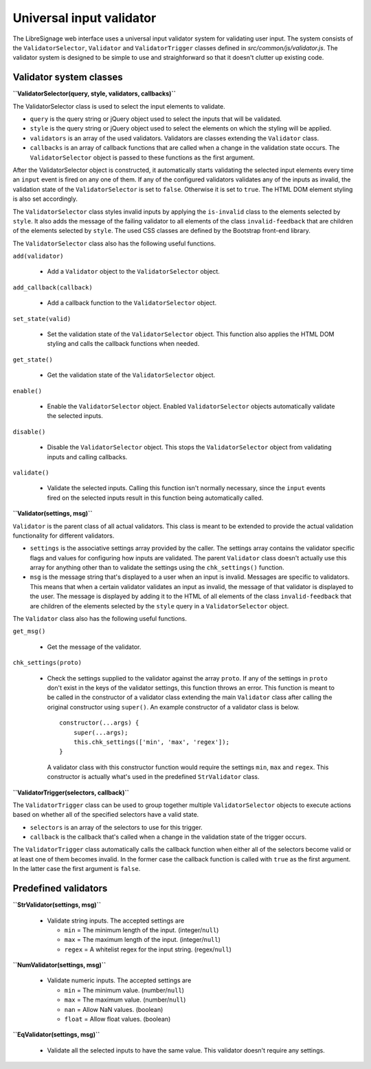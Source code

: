 Universal input validator
#########################

The LibreSignage web interface uses a universal input validator
system for validating user input. The system consists of the
``ValidatorSelector``, ``Validator`` and ``ValidatorTrigger``
classes defined in *src/common/js/validator.js*. The validator
system is designed to be simple to use and straighforward so that
it doesn't clutter up existing code.

Validator system classes
------------------------

**``ValidatorSelector(query, style, validators, callbacks)``**

The ValidatorSelector class is used to select the input elements
to validate.

* ``query`` is the query string or jQuery object used to select the
  inputs that will be validated.
* ``style`` is the query string or jQuery object used to select the
  elements on which the styling will be applied.
* ``validators`` is an array of the used validators. Validators are
  classes extending the ``Validator`` class.
* ``callbacks`` is an array of callback functions that are called
  when a change in the validation state occurs. The ``ValidatorSelector``
  object is passed to these functions as the first argument.

After the ValidatorSelector object is constructed, it automatically
starts validating the selected input elements every time an ``input``
event is fired on any one of them. If any of the configured validators
validates any of the inputs as invalid, the validation state of the
``ValidatorSelector`` is set to ``false``. Otherwise it is set to
``true``. The HTML DOM element styling is also set accordingly.

The ``ValidatorSelector`` class styles invalid inputs by applying the
``is-invalid`` class to the elements selected by ``style``. It also
adds the message of the failing validator to all elements of the class
``invalid-feedback`` that are children of the elements selected by
``style``. The used CSS classes are defined by the Bootstrap front-end
library.

The ``ValidatorSelector`` class also has the following useful functions.

``add(validator)``

  * Add a ``Validator`` object to the ``ValidatorSelector`` object.

``add_callback(callback)``

  * Add a callback function to the ``ValidatorSelector`` object.

``set_state(valid)``

  * Set the validation state of the ``ValidatorSelector`` object.
    This function also applies the HTML DOM styling and calls the
    callback functions when needed.

``get_state()``

  * Get the validation state of the ``ValidatorSelector`` object.

``enable()``

  * Enable the ``ValidatorSelector`` object. Enabled
    ``ValidatorSelector`` objects automatically validate the
    selected inputs.

``disable()``

  * Disable the ``ValidatorSelector`` object. This stops the
    ``ValidatorSelector`` object from validating inputs and calling
    callbacks.

``validate()``

  * Validate the selected inputs. Calling this function isn't normally
    necessary, since the ``input`` events fired on the selected inputs
    result in this function being automatically called.

**``Validator(settings, msg)``**

``Validator`` is the parent class of all actual validators. This class
is meant to be extended to provide the actual validation functionality
for different validators.

* ``settings`` is the associative settings array provided by the
  caller. The settings array contains the validator specific flags
  and values for configuring how inputs are validated. The parent
  ``Validator`` class doesn't actually use this array for anything
  other than to validate the settings using the ``chk_settings()``
  function.
* ``msg`` is the message string that's displayed to a user when an input
  is invalid. Messages are specific to validators. This means that
  when a certain validator validates an input as invalid, the message
  of that validator is displayed to the user. The message is displayed
  by adding it to the HTML of all elements of the class
  ``invalid-feedback`` that are children of the elements selected by
  the ``style`` query in a ``ValidatorSelector`` object.

The ``Validator`` class also has the following useful functions.

``get_msg()``

  * Get the message of the validator.

``chk_settings(proto)``

  * Check the settings supplied to the validator against the
    array ``proto``. If any of the settings in ``proto`` don't
    exist in the keys of the validator settings, this function
    throws an error. This function is meant to be called in the
    constructor of a validator class extending the main ``Validator``
    class after calling the original constructor using ``super()``.
    An example constructor of a validator class is below.

    ::

        constructor(...args) {
            super(...args);
            this.chk_settings(['min', 'max', 'regex']);
        }

    A validator class with this constructor function would require
    the settings ``min``, ``max`` and ``regex``. This constructor
    is actually what's used in the predefined ``StrValidator`` class.

**``ValidatorTrigger(selectors, callback)``**

The ``ValidatorTrigger`` class can be used to group together multiple
``ValidatorSelector`` objects to execute actions based on whether all
of the specified selectors have a valid state.

* ``selectors`` is an array of the selectors to use for this trigger.
* ``callback`` is the callback that's called when a change in the
  validation state of the trigger occurs.

The ``ValidatorTrigger`` class automatically calls the callback function
when either all of the selectors become valid or at least one of them
becomes invalid. In the former case the callback function is called with
``true`` as the first argument. In the latter case the first argument
is ``false``.

Predefined validators
---------------------

**``StrValidator(settings, msg)``**

  * Validate string inputs. The accepted settings are

    * ``min`` = The minimum length of the input. (integer/``null``)
    * ``max`` = The maximum length of the input. (integer/``null``)
    * ``regex`` = A whitelist regex for the input string. (regex/``null``)

**``NumValidator(settings, msg)``**

  * Validate numeric inputs. The accepted settings are

    * ``min`` = The minimum value. (number/``null``)
    * ``max`` = The maximum value. (number/``null``)
    * ``nan`` = Allow NaN values. (boolean)
    * ``float`` = Allow float values. (boolean)

**``EqValidator(settings, msg)``**

  * Validate all the selected inputs to have the same value. This
    validator doesn't require any settings.
